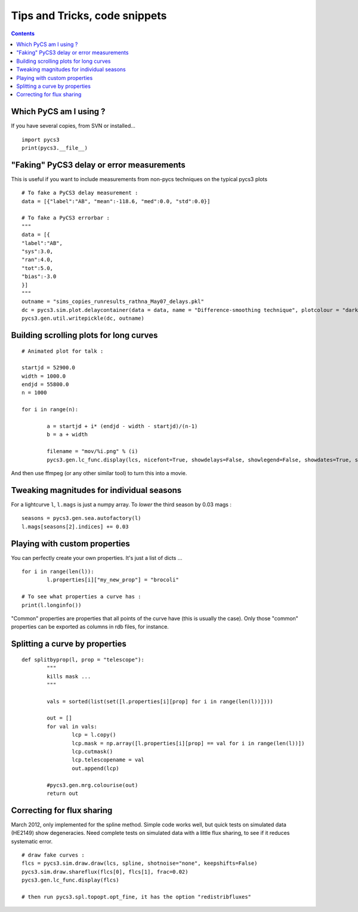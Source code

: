 Tips and Tricks, code snippets
==============================


.. contents::


Which PyCS am I using ?
-----------------------

If you have several copies, from SVN or installed...
::

	import pycs3
	print(pycs3.__file__)
	


"Faking" PyCS3 delay or error measurements
------------------------------------------

This is useful if you want to include measurements from non-pycs techniques on the typical pycs3 plots
::

	# To fake a PyCS3 delay measurement :
	data = [{"label":"AB", "mean":-118.6, "med":0.0, "std":0.0}]

	# To fake a PyCS3 errorbar :
	"""
	data = [{
	"label":"AB",
	"sys":3.0,
	"ran":4.0,
	"tot":5.0,
	"bias":-3.0
	}]
	"""
	outname = "sims_copies_runresults_rathna_May07_delays.pkl"
	dc = pycs3.sim.plot.delaycontainer(data = data, name = "Difference-smoothing technique", plotcolour = "darkorange", objects=["A", "B"])
	pycs3.gen.util.writepickle(dc, outname)


Building scrolling plots for long curves
----------------------------------------

::

	# Animated plot for talk :

	startjd = 52900.0
	width = 1000.0
	endjd = 55800.0
	n = 1000
	
	for i in range(n):
		
		a = startjd + i* (endjd - width - startjd)/(n-1)
		b = a + width
		
		filename = "mov/%i.png" % (i)
		pycs3.gen.lc_func.display(lcs, nicefont=True, showdelays=False, showlegend=False, showdates=True, showgrid=True, magrange=(4.3, 0), jdrange=(a, b), filename=filename)
	

And then use ffmpeg (or any other similar tool) to turn this into a movie.

Tweaking magnitudes for individual seasons
------------------------------------------

For a lightcurve ``l``, ``l.mags`` is just a numpy array.
To *lower* the third season by 0.03 mags :
::
	
	seasons = pycs3.gen.sea.autofactory(l)
	l.mags[seasons[2].indices] += 0.03
	



Playing with custom properties
------------------------------

You can perfectly create your own properties. It's just a list of dicts ...
::
	
	for i in range(len(l)):
		l.properties[i]["my_new_prop"] = "brocoli"
		
	# To see what properties a curve has :
	print(l.longinfo())

"Common" properties are properties that all points of the curve have (this is usually the case). Only those "common" properties can be exported as columns in rdb files, for instance.


Splitting a curve by properties
-------------------------------

::
	
	def splitbyprop(l, prop = "telescope"):
		"""
		kills mask ...
		"""
		
		vals = sorted(list(set([l.properties[i][prop] for i in range(len(l))])))
		
		out = []
		for val in vals:
			lcp = l.copy()
			lcp.mask = np.array([l.properties[i][prop] == val for i in range(len(l))])
			lcp.cutmask()
			lcp.telescopename = val
			out.append(lcp)
			
		#pycs3.gen.mrg.colourise(out)
		return out




Correcting for flux sharing
---------------------------

March 2012, only implemented for the spline method. Simple code works well, but quick tests on simulated data (HE2149) show degeneracies.
Need complete tests on simulated data with a little flux sharing, to see if it reduces systematic error.

::

	# draw fake curves :
	flcs = pycs3.sim.draw.draw(lcs, spline, shotnoise="none", keepshifts=False)
	pycs3.sim.draw.shareflux(flcs[0], flcs[1], frac=0.02)
	pycs3.gen.lc_func.display(flcs)

	# then run pycs3.spl.topopt.opt_fine, it has the option "redistribfluxes"
